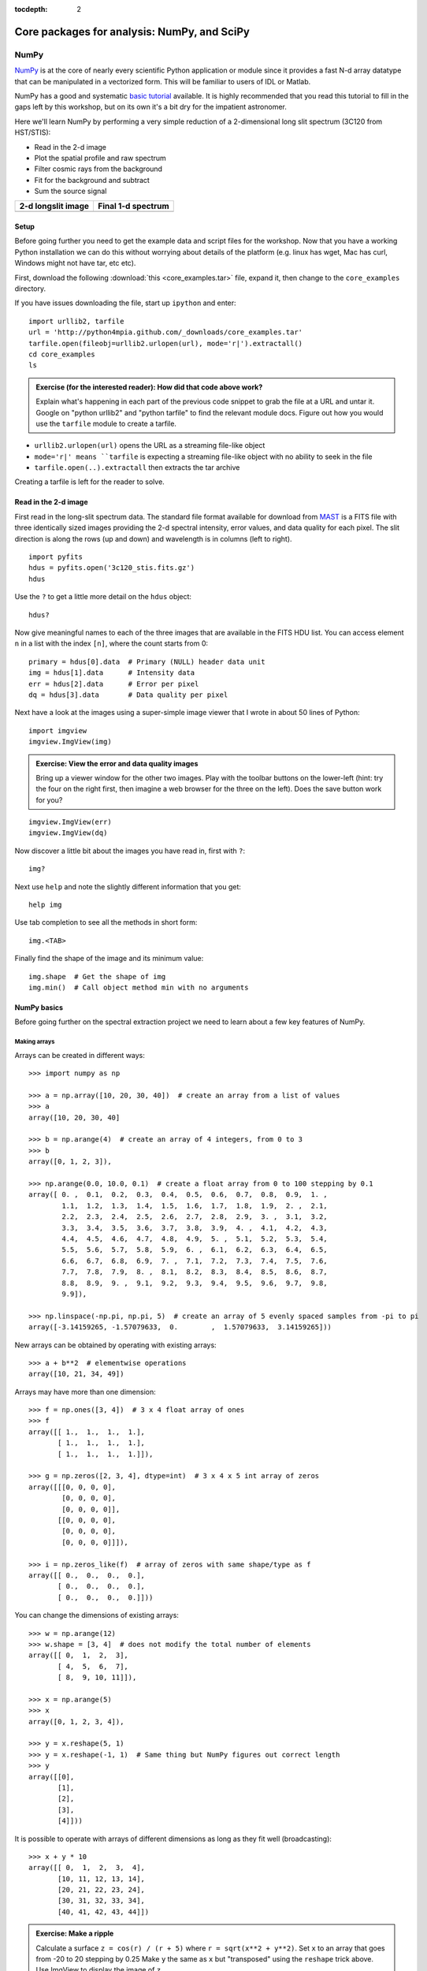 :tocdepth: 2

Core packages for analysis: NumPy, and SciPy
============================================

NumPy
-----

`NumPy`_ is at the core of nearly every scientific Python application or
module since it provides a fast N-d array datatype that can be manipulated in a
vectorized form.  This will be familiar to users of IDL or Matlab.

NumPy has a good and systematic `basic tutorial
<http://www.scipy.org/Tentative_NumPy_Tutorial>`_ available.  It is highly
recommended that you read this tutorial to fill in the gaps left by this
workshop, but on its own it's a bit dry for the impatient astronomer.

Here we'll learn NumPy by performing a very simple reduction of a
2-dimensional long slit spectrum (3C120 from HST/STIS):

- Read in the 2-d image
- Plot the spatial profile and raw spectrum
- Filter cosmic rays from the background
- Fit for the background and subtract
- Sum the source signal

+------------------------------------+-----------------------------------+
|  **2-d longslit image**            |   **Final 1-d spectrum**          |
+====================================+===================================+
| .. image:: 3c120.png               | .. image:: 3c120_spec.gif         |
|    :scale: 70                      |    :scale: 45                     |
+------------------------------------+-----------------------------------+

.. Topics:
   - Appending
   - Median
   - Making arrays
   - Broadcasting x = arange(5); y=x.reshape(5,1) ; x + y * 10
   - diff between list and array
   - vectorized ops (do a for loop)
   - exercise: make a mexican hat or similar
   - boolean masking / where
   - scipy 2-d median filter

Setup
^^^^^^^^

Before going further you need to get the example data and script files for
the workshop.  Now that you have a working Python installation we can do this
without worrying about details of the platform (e.g. linux has wget,
Mac has curl, Windows might not have tar, etc etc).

First, download the following :download:`this <core_examples.tar>` file,
expand it, then change to the ``core_examples`` directory.

If you have issues downloading the file, start up ``ipython`` and enter::

  import urllib2, tarfile
  url = 'http://python4mpia.github.com/_downloads/core_examples.tar'
  tarfile.open(fileobj=urllib2.urlopen(url), mode='r|').extractall()
  cd core_examples
  ls

.. admonition:: Exercise (for the interested reader): How did that code above work?

   Explain what's happening in each part of the previous code snippet to grab
   the file at a URL and untar it.  Google on "python urllib2" and "python
   tarfile" to find the relevant module docs.  Figure out how you would
   use the ``tarfile`` module to create a tarfile.

.. raw:: html

   <p class="flip0">Click to Show/Hide Solution</p> <div class="panel0">

- ``urllib2.urlopen(url)`` opens the URL as a streaming file-like object
- ``mode='r|' means ``tarfile`` is expecting a streaming file-like object
  with no ability to seek in the file
- ``tarfile.open(..).extractall`` then extracts the tar archive

Creating a tarfile is left for the reader to solve.

.. raw:: html

   </div>

Read in the 2-d image
^^^^^^^^^^^^^^^^^^^^^^

First read in the long-slit spectrum data.  The standard file format available
for download from `MAST <http://archive.stsci.edu/hst/>`_ is a FITS file with
three identically sized images providing the 2-d spectral intensity, error
values, and data quality for each pixel.  The slit direction is along the rows
(up and down) and wavelength is in columns (left to right).  ::

  import pyfits
  hdus = pyfits.open('3c120_stis.fits.gz')
  hdus

Use the ``?`` to get a little more detail on the ``hdus`` object::

  hdus?

Now give meaningful names to each of the three images that are available in the
FITS HDU list.  You can access element ``n`` in a list with the index ``[n]``,
where the count starts from 0::

  primary = hdus[0].data  # Primary (NULL) header data unit
  img = hdus[1].data      # Intensity data
  err = hdus[2].data      # Error per pixel
  dq = hdus[3].data       # Data quality per pixel

Next have a look at the images using a super-simple image viewer that I wrote in
about 50 lines of Python::

  import imgview
  imgview.ImgView(img)

.. image:: imgview_img.png
  :scale: 50

.. admonition:: Exercise: View the error and data quality images

  Bring up a viewer window for the other two images.  Play with the toolbar
  buttons on the lower-left (hint: try the four on the right first, then
  imagine a web browser for the three on the left).  Does the save button
  work for you?

.. raw:: html

   <p class="flip1">Click to Show/Hide Solution</p> <div class="panel1">

::

  imgview.ImgView(err)
  imgview.ImgView(dq)

.. image:: imgview_err.png
   :scale: 50

.. image:: imgview_dq.png
   :scale: 50

.. raw:: html

   </div>

Now discover a little bit about the images you have read in, first with ``?``::

  img?

Next use ``help`` and note the slightly different information that you get::

  help img

Use tab completion to see all the methods in short form::

  img.<TAB>

Finally find the shape of the image and its minimum value::

  img.shape  # Get the shape of img
  img.min()  # Call object method min with no arguments

NumPy basics
^^^^^^^^^^^^

Before going further on the spectral extraction project we need to learn about
a few key features of NumPy.

Making arrays
#############

Arrays can be created in different ways::

  >>> import numpy as np

  >>> a = np.array([10, 20, 30, 40])  # create an array from a list of values
  >>> a
  array([10, 20, 30, 40]

  >>> b = np.arange(4)  # create an array of 4 integers, from 0 to 3
  >>> b
  array([0, 1, 2, 3]),

  >>> np.arange(0.0, 10.0, 0.1)  # create a float array from 0 to 100 stepping by 0.1
  array([ 0. ,  0.1,  0.2,  0.3,  0.4,  0.5,  0.6,  0.7,  0.8,  0.9,  1. ,
          1.1,  1.2,  1.3,  1.4,  1.5,  1.6,  1.7,  1.8,  1.9,  2. ,  2.1,
          2.2,  2.3,  2.4,  2.5,  2.6,  2.7,  2.8,  2.9,  3. ,  3.1,  3.2,
          3.3,  3.4,  3.5,  3.6,  3.7,  3.8,  3.9,  4. ,  4.1,  4.2,  4.3,
          4.4,  4.5,  4.6,  4.7,  4.8,  4.9,  5. ,  5.1,  5.2,  5.3,  5.4,
          5.5,  5.6,  5.7,  5.8,  5.9,  6. ,  6.1,  6.2,  6.3,  6.4,  6.5,
          6.6,  6.7,  6.8,  6.9,  7. ,  7.1,  7.2,  7.3,  7.4,  7.5,  7.6,
          7.7,  7.8,  7.9,  8. ,  8.1,  8.2,  8.3,  8.4,  8.5,  8.6,  8.7,
          8.8,  8.9,  9. ,  9.1,  9.2,  9.3,  9.4,  9.5,  9.6,  9.7,  9.8,
          9.9]),

  >>> np.linspace(-np.pi, np.pi, 5)  # create an array of 5 evenly spaced samples from -pi to pi
  array([-3.14159265, -1.57079633,  0.        ,  1.57079633,  3.14159265]))

New arrays can be obtained by operating with existing arrays::

  >>> a + b**2  # elementwise operations
  array([10, 21, 34, 49])

Arrays may have more than one dimension::

  >>> f = np.ones([3, 4])  # 3 x 4 float array of ones
  >>> f
  array([[ 1.,  1.,  1.,  1.],
         [ 1.,  1.,  1.,  1.],
         [ 1.,  1.,  1.,  1.]]),

  >>> g = np.zeros([2, 3, 4], dtype=int)  # 3 x 4 x 5 int array of zeros
  array([[[0, 0, 0, 0],
          [0, 0, 0, 0],
          [0, 0, 0, 0]],
         [[0, 0, 0, 0],
          [0, 0, 0, 0],
          [0, 0, 0, 0]]]),

  >>> i = np.zeros_like(f)  # array of zeros with same shape/type as f
  array([[ 0.,  0.,  0.,  0.],
         [ 0.,  0.,  0.,  0.],
         [ 0.,  0.,  0.,  0.]]))

You can change the dimensions of existing arrays::

  >>> w = np.arange(12)
  >>> w.shape = [3, 4]  # does not modify the total number of elements
  array([[ 0,  1,  2,  3],
         [ 4,  5,  6,  7],
         [ 8,  9, 10, 11]]),

  >>> x = np.arange(5)
  >>> x
  array([0, 1, 2, 3, 4]),

  >>> y = x.reshape(5, 1)
  >>> y = x.reshape(-1, 1)  # Same thing but NumPy figures out correct length
  >>> y
  array([[0],
         [1],
         [2],
         [3],
         [4]]))

It is possible to operate with arrays of different dimensions as long as they fit well (broadcasting)::

  >>> x + y * 10
  array([[ 0,  1,  2,  3,  4],
         [10, 11, 12, 13, 14],
         [20, 21, 22, 23, 24],
         [30, 31, 32, 33, 34],
         [40, 41, 42, 43, 44]])

.. admonition:: Exercise: Make a ripple

  Calculate a surface ``z = cos(r) / (r + 5)`` where ``r = sqrt(x**2 +
  y**2)``.  Set ``x`` to an array that goes from -20 to 20 stepping by 0.25
  Make ``y`` the same as ``x`` but "transposed" using the ``reshape`` trick above.
  Use ImgView to display the image of ``z``.

.. raw:: html

   <p class="flip3">Click to Show/Hide Solution</p> <div class="panel3">

::

   x = np.arange(-20, 20, 0.25)
   y = x.reshape(-1, 1)
   r = np.sqrt(x**2 + y**2)
   z = np.cos(r) / (r + 5)
   imgview.ImgView(z)

.. image:: ripple.png
   :scale: 50

.. raw:: html

   </div>


Array access and slicing
############################

NumPy provides powerful methods for accessing array elements or particular subsets of an array,
e.g. the 4th column or every other row.  This is called slicing.  The outputs
below illustrate basic slicing, but you don't need to type these examples.
The ">>>" indicates the input to Python::

   >>> a = np.arange(20).reshape(4,5)
   >>> a
   array([[ 0,  1,  2,  3,  4],
         [ 5,  6,  7,  8,  9],
         [10, 11, 12, 13, 14],
         [15, 16, 17, 18, 19]])

   >>> a[2, 3]  # select element in row 2, col 3 (counting from 0)
   13

   >>> a[2, :]  # select every element in row 2
   array([10, 11, 12, 13, 14])

   >>> a[:, 0]  # select every element in col 0
   array([ 0,  5, 10, 15])

   >>> a[0:3, 1:3]
   array([[ 1,  2],
          [ 6,  7],
          [11, 12]])

As a first practical
example plot column 300 of the longslit image to look at the spatial profile::

  import matplotlib.pyplot as plt
  plt.clf()
  plt.plot(img[:, 300])

.. image:: img_col300.png
  :scale: 50

The full slicing syntax also allows for a step size::

  <slice> = i0:i1:step
  array[<slice0>, <slice1>, ...]

- ``i0`` is the first index value (default is zero if not provided)
- ``i1`` is the index upper bound (default is last element index + 1)
- ``step`` is the step size (default is one).  When ``step`` is not specified then the final ":" is not required.

.. admonition:: Exercise: Slice the error array

  - For row 254 of the error array ``err`` plot columns 10 to 200 stepping by 3.
  - Print a rectangular region slice of the data quality with rows 251 to 253 (inclusive) and columns 101 to
    104 (inclusive).  What did you learn about the index upper bound value?

.. raw:: html

   <p class="flip2">Click to Show/Hide Solution</p> <div class="panel2">

::

  plt.clf()
  plt.plot(err[254, 10:200:3])
  dq[251:254, 101:105]

The index upper bound ``i1`` is one more than the final index that gets
included in the slice.  In other words the slice includes everything up to,
*but not including*, the index upper bound ``i1``.  There are good reasons for
this, but for now just accept and learn it.

.. image:: err_row254.png
   :scale: 50

.. raw:: html

   </div>

Plot the spatial profile and raw spectrum
^^^^^^^^^^^^^^^^^^^^^^^^^^^^^^^^^^^^^^^^^^

Plot the spatial profile by summing along the wavelength direction::

  profile = img.sum(axis=1)
  plt.figure()
  plt.plot(profile)

Now plot the spectrum by summing along the spatial direction::

  spectrum = img.sum(axis=0)
  plt.figure()
  plt.plot(spectrum)

Since most of the sum is in the background region there is a lot of noise and
cosmic-ray contamination.

.. image:: profile.png
   :scale: 50

.. image:: spectrum_noisy.png
   :scale: 50

.. admonition:: Exercise: Use slicing to make a better spectrum plot

  Use slicing to do the spectrum sum using only the rows in the image where
  there is a signal from the source.
  Hint: zoom into the profile plot to find the right row range.

.. raw:: html

   <p class="flip4">Click to Show/Hide Solution</p> <div class="panel4">

::

  spectrum = img[250:260, :].sum(axis=0)
  plt.clf()
  plt.plot(spectrum)

.. image:: spectrum_clean.png
   :scale: 50

.. raw:: html

   </div>

.. Solution


Filter cosmic rays from the background
^^^^^^^^^^^^^^^^^^^^^^^^^^^^^^^^^^^^^^

Plot five columns (wavelength) from the spectrum image as follows::

  plt.clf()
  plt.plot(img[:, 254:259])

.. image:: img_row254_noisy.png
   :scale: 50

The basic idea in spectral extraction is to subtract out the background and sum
over rows with the source signal.

It's evident that there are significant cosmic ray defects in the data.  In
order to do a good job of subtracting the background we need to filter them
out.  Doing this correctly in general is difficult and in reality one would
just use the answers already provided by STSci.

**Strategy**: Use a median filter to smooth out single-pixel deviations.  Then
use sigma-clipping to remove large variations between the actual and smoothed
image.

::

  from scipy import signal
  img_sm = signal.medfilt(img, 5)
  sigma = np.median(err)
  bad = np.abs(img - img_sm) / sigma > 8.0
  img_cr = img.copy()
  img_cr[bad] = img_sm[bad]
  img_cr[230:280,:] = img[230:280,:]  # Filter only for background

Check if it worked::

  plt.clf()
  plt.plot(img_cr[:, 254:259])

.. image:: img_row254_clean.png
   :scale: 50

This introduces the important concept of slicing with a **boolean mask**.  Let's
look at a smaller example::

   >>> a = np.array([1, 4, -2, 4, -5])
   >>> neg = (a < 0)  # Parentheses here for clarity but are not required
   >>> neg
   array([False, False,  True, False,  True], dtype=bool)

   >>> a[neg] = 0
   >>> a
   array([1, 4, 0, 4, 0])

A slightly more complex example shows that this works the same on N-d arrays
and that you can compose logical expressions::

   >>> a = np.arange(25).reshape(5,5)
   >>> ok = (a > 6) & (a < 17)     # "ok = a > 6 & a < 17" will FAIL!
   >>> a[~ok] = 0                  # Note the "logical not" operator
   >>> a
   array([[ 0,  0,  0,  0,  0],
          [ 0,  0,  7,  8,  9],
          [10, 11, 12, 13, 14],
          [15, 16,  0,  0,  0],
          [ 0,  0,  0,  0,  0]])

.. admonition:: Exercise [intermediate]: circular region slicing

   Remember the surface ``z = np.cos(r) / (r + 5)`` that you made previously.  Set
   ``z = 0`` for every pixel of ``z`` that is within 10 units of (x,y) = (10, 15).

.. raw:: html

   <p class="flip5">Click to Show/Hide Solution</p> <div class="panel5">

::

  dist = np.sqrt((x-10)**2 + (y-15)**2)
  mask = dist < 10
  z[mask] = 0
  imgview.ImgView(z)

.. image:: ripple_masked.png
   :scale: 50

.. raw:: html

   </div>

.. admonition:: Detour: copy versus reference

   **Question**
     In the median filtering commands above we wrote ``img_cr = img.copy()``.  Why
     was that needed instead of just ``img_cr = img``?

   **Answer**
     Because the statement ``img_cr = img`` would just create another reference
     pointing to the underlying N-d array object that ``img`` references.

   Variable names in Python are just pointers to the actual Python
   object.  To see this clearly do the following::

     >>> a = np.arange(8)
     >>> b = a
     >>> id(a)  # Unique identifier for the object referred to by "a": arange(8)
     122333200

     >>> id(b)  # Unique identifier for the object referred to by "b": same ^^
     122333200

     >>> b[3] = -10
     >>> a
     array([  0,   1,   2, -10,   4,   5,   6,   7])

   After getting over the initial confusion this behavior is actually a good
   thing because it is efficient and consistent within Python.  If you really
   need a copy of an array then use the copy() method as shown.

   **BEWARE** of one common pitfall: NumPy "basic" slicing like ``a[3:6]``
   does NOT make a copy::

     >>> b = a[3:6]
     >>> b
     array([-10,   4,   5])

     >>> b[1] = 100
     >>> a
     array([  0,   1,   2, -10, 100,   5,   6,   7])

   However if you do arithmetic or boolean mask then a copy is always made::

     >>> a = np.arange(4)
     >>> b = a**2
     >>> a[1] = 100
     >>> a
     array([  0, 100,   2,   3])

     >>> b  # Still as expected after changing "a"
     array([0, 1, 4, 9])

Fit the background
^^^^^^^^^^^^^^^^^^^^^^^^^^^^^^^^^^^

To subtract the background signal from the source region we want to fit a
quadratic to the background pixels and subtract that quadratic from the entire
image which includes the source region.

Let's tackle a simpler problem first and fit the background for a single column::

  x = np.append(arange(10, 200), arange(300, 480))  # Background rows
  y = img_cr[x, 10]  # Background rows of column 10 of cleaned image
  plt.figure()
  plt.plot(x, y)
  pfit = np.polyfit(x, y, 2)  # Fit a 2nd order polynomial to (x, y) data
  yfit = np.polyval(pfit, x)  # Evaluate the polynomial at x
  plt.plot(x, yfit)
  plt.grid()

.. image:: bkg_fit0.png
   :scale: 50

Now do this for every column and store the results in a background image::

  xrows = np.arange(img_cr.shape[0])          # Array from 0 .. N_rows-1
  bkg = np.zeros_like(img_cr)                 # Empty image for background fits
  for col in np.arange(img_cr.shape[1]):      # Iterate over columns
      pfit = np.polyfit(x, img_cr[x, col], 2) # Fit poly over bkg rows for col
      bkg[:, col] = np.polyval(pfit, xrows)   # Eval poly at ALL row positions

  ImgView(bkg)

.. image:: bkg_fit1.png
   :scale: 50

Finally subtract this background and see if it worked::

  img_bkg = img_cr - bkg
  imgview.ImgView(img_bkg)

+------------------------------------+-----------------------------------+
|  **Background subtracted**         |   **Original**                    |
+====================================+===================================+
| .. image:: bkg_fit2.png            | .. image:: imgview_img.png        |
|    :scale: 50                      |    :scale: 50                     |
+------------------------------------+-----------------------------------+

.. admonition:: Detour: vector operations versus looping

   If you are used to C or Fortran you might be wondering why jump through these
   hoops with slicing and making sure everything is vectorized.  The answer is
   that pure Python is an interpreted dynamic language and hence doing loops is
   *slow*.   Try the following::

     size = 500000
     x = np.arange(size)
     a = np.zeros(size)
     %time for i in x: a[i] = x[i] / 2.0

   Now compare to the vectorized NumPy solution::

     x = arange(size)
     %time a = x / 2

   Sometimes doing things in a vectorized way is not possible or just too
   confusing.  There is an art here and the basic answer is that if it runs
   fast enough then you are good to go.  Otherwise things need to be vectorized
   or maybe coded in C or Fortran.

.. Solution
   badimg = np.zeros(bad.shape)
   badimg[bad] = 1
   imgview.ImgView(badimg)

Sum the source signal
^^^^^^^^^^^^^^^^^^^^^^

Now the final step is easy and is left as an exercise.

+------------------------------------+-----------------------------------+
|**Python for Astronomers Spectrum** |   **HST official spectrum**       |
+====================================+===================================+
| .. image:: spectrum_final.png      | .. image:: 3c120_spec.gif         |
|    :scale: 50                      |    :scale: 45                     |
+------------------------------------+-----------------------------------+

.. admonition:: Exercise: Make the final spectrum

   Sum the rows of the background subtracted spectrum and plot.  Hint: you
   already did it once in a previous exercise.

.. raw:: html

   <p class="flip6">Click to Show/Hide Solution</p> <div class="panel6">

::

  spectrum = img_bkg[250:260, :].sum(axis=0)
  plt.clf()
  plt.plot(spectrum)

.. raw:: html

   </div>


SciPy
-----

It is impossible to do justice to the full contents of the `SciPy`_ package: is
entirely too large!  What is left as homework for the reader is to
click through to the main `SciPy Reference Manual
<http://docs.scipy.org/doc/scipy/reference/>`_ and skim the `tutorial
<http://docs.scipy.org/doc/scipy/reference/tutorial/index.html>`_.  Keep
this repository of functionality in mind whenever you need some numerical
functionality that isn't in NumPy: there is a good chance it is in SciPy:

- Basic functions in Numpy (and top-level scipy)
- Special functions (scipy.special)
- Integration (scipy.integrate)
- Optimization (optimize)
- Interpolation (scipy.interpolate)
- Fourier Transforms (scipy.fftpack)
- Signal Processing (signal)
- Linear Algebra
- Statistics
- Multi-dimensional image processing (ndimage)
- File IO (scipy.io)
- Weave

